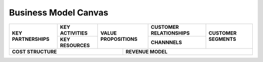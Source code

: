 Business Model Canvas
=====================

+---------------------------+-----------------------------+-----------------------------------+---------------------------------+---------------------------+
| **KEY PARTNERSHIPS**      | **KEY ACTIVITIES**          | **VALUE PROPOSITIONS**            | **CUSTOMER RELATIONSHIPS**      | **CUSTOMER SEGMENTS**     |
|                           |                             |                                   |                                 |                           |
+                           +-----------------------------+                                   +---------------------------------+                           +
|                           | **KEY RESOURCES**           |                                   | **CHANNNELS**                   |                           |
|                           |                             |                                   |                                 |                           |
+---------------------------+-----------------------------+----------------+------------------+---------------------------------+---------------------------+
| **COST STRUCTURE**                                                       | **REVENUE MODEL**                                                              |
|                                                                          |                                                                                |
+--------------------------------------------------------------------------+--------------------------------------------------------------------------------+

